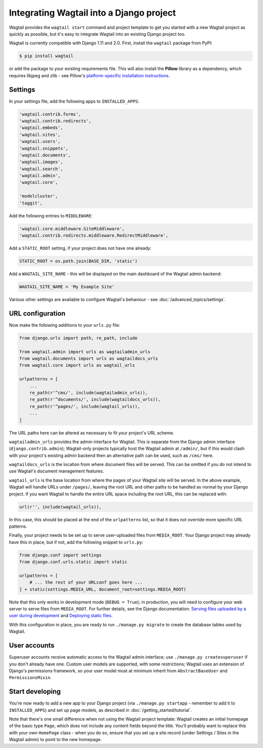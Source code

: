 .. _integrating_into_django:

Integrating Wagtail into a Django project
=========================================

Wagtail provides the ``wagtail start`` command and project template to get you started with a new Wagtail project as quickly as possible, but it's easy to integrate Wagtail into an existing Django project too.

Wagtail is currently compatible with Django 1.11 and 2.0. First, install the ``wagtail`` package from PyPI:

.. code-block:: console

    $ pip install wagtail

or add the package to your existing requirements file. This will also install the **Pillow** library as a dependency, which requires libjpeg and zlib - see Pillow's `platform-specific installation instructions <http://pillow.readthedocs.org/en/latest/installation.html#external-libraries>`_.

Settings
--------

In your settings file, add the following apps to ``INSTALLED_APPS``:

.. code-block:: python

    'wagtail.contrib.forms',
    'wagtail.contrib.redirects',
    'wagtail.embeds',
    'wagtail.sites',
    'wagtail.users',
    'wagtail.snippets',
    'wagtail.documents',
    'wagtail.images',
    'wagtail.search',
    'wagtail.admin',
    'wagtail.core',

    'modelcluster',
    'taggit',

Add the following entries to ``MIDDLEWARE``:

.. code-block:: python

    'wagtail.core.middleware.SiteMiddleware',
    'wagtail.contrib.redirects.middleware.RedirectMiddleware',

Add a ``STATIC_ROOT`` setting, if your project does not have one already:

.. code-block:: python

    STATIC_ROOT = os.path.join(BASE_DIR, 'static')

Add a ``WAGTAIL_SITE_NAME`` - this will be displayed on the main dashboard of the Wagtail admin backend:

.. code-block:: python

    WAGTAIL_SITE_NAME = 'My Example Site'

Various other settings are available to configure Wagtail's behaviour - see :doc:`/advanced_topics/settings`.

URL configuration
-----------------

Now make the following additions to your ``urls.py`` file:

.. code-block:: python

    from django.urls import path, re_path, include

    from wagtail.admin import urls as wagtailadmin_urls
    from wagtail.documents import urls as wagtaildocs_urls
    from wagtail.core import urls as wagtail_urls

    urlpatterns = [
        ...
        re_path(r'^cms/', include(wagtailadmin_urls)),
        re_path(r'^documents/', include(wagtaildocs_urls)),
        re_path(r'^pages/', include(wagtail_urls)),
        ...
    ]

The URL paths here can be altered as necessary to fit your project's URL scheme.

``wagtailadmin_urls`` provides the admin interface for Wagtail. This is separate from the Django admin interface (``django.contrib.admin``); Wagtail-only projects typically host the Wagtail admin at ``/admin/``, but if this would clash with your project's existing admin backend then an alternative path can be used, such as ``/cms/`` here.

``wagtaildocs_urls`` is the location from where document files will be served. This can be omitted if you do not intend to use Wagtail's document management features.

``wagtail_urls`` is the base location from where the pages of your Wagtail site will be served. In the above example, Wagtail will handle URLs under ``/pages/``, leaving the root URL and other paths to be handled as normal by your Django project. If you want Wagtail to handle the entire URL space including the root URL, this can be replaced with:

.. code-block:: python

    url(r'', include(wagtail_urls)),

In this case, this should be placed at the end of the ``urlpatterns`` list, so that it does not override more specific URL patterns.

Finally, your project needs to be set up to serve user-uploaded files from ``MEDIA_ROOT``. Your Django project may already have this in place, but if not, add the following snippet to ``urls.py``:

.. code-block:: python

    from django.conf import settings
    from django.conf.urls.static import static

    urlpatterns = [
        # ... the rest of your URLconf goes here ...
    ] + static(settings.MEDIA_URL, document_root=settings.MEDIA_ROOT)

Note that this only works in development mode (``DEBUG = True``); in production, you will need to configure your web server to serve files from ``MEDIA_ROOT``. For further details, see the Django documentation: `Serving files uploaded by a user during development <https://docs.djangoproject.com/en/stable/howto/static-files/#serving-files-uploaded-by-a-user-during-development>`_ and `Deploying static files <https://docs.djangoproject.com/en/stable/howto/static-files/deployment/>`_.

With this configuration in place, you are ready to run ``./manage.py migrate`` to create the database tables used by Wagtail.

User accounts
-------------

Superuser accounts receive automatic access to the Wagtail admin interface; use ``./manage.py createsuperuser`` if you don't already have one. Custom user models are supported, with some restrictions; Wagtail uses an extension of Django's permissions framework, so your user model must at minimum inherit from ``AbstractBaseUser`` and ``PermissionsMixin``.

Start developing
----------------

You're now ready to add a new app to your Django project (via ``./manage.py startapp`` - remember to add it to ``INSTALLED_APPS``) and set up page models, as described in :doc:`/getting_started/tutorial`.

Note that there's one small difference when not using the Wagtail project template: Wagtail creates an initial homepage of the basic type ``Page``, which does not include any content fields beyond the title. You'll probably want to replace this with your own ``HomePage`` class - when you do so, ensure that you set up a site record (under Settings / Sites in the Wagtail admin) to point to the new homepage.
